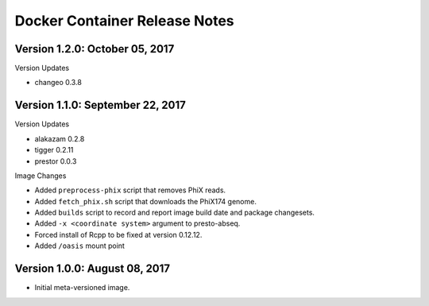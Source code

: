 Docker Container Release Notes
========================================================================

Version 1.2.0:  October 05, 2017
------------------------------------------------------------------------

Version Updates

+ changeo 0.3.8


Version 1.1.0:  September 22, 2017
------------------------------------------------------------------------

Version Updates

+ alakazam 0.2.8
+ tigger 0.2.11
+ prestor 0.0.3

Image Changes

+ Added ``preprocess-phix`` script that removes PhiX reads.
+ Added ``fetch_phix.sh`` script that downloads the PhiX174 genome.
+ Added ``builds`` script to record and report image build date and
  package changesets.
+ Added ``-x <coordinate system>`` argument to presto-abseq.
+ Forced install of Rcpp to be fixed at version 0.12.12.
+ Added ``/oasis`` mount point


Version 1.0.0:  August 08, 2017
------------------------------------------------------------------------

+ Initial meta-versioned image.
